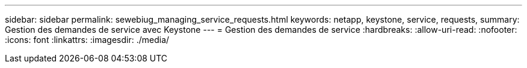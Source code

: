 ---
sidebar: sidebar 
permalink: sewebiug_managing_service_requests.html 
keywords: netapp, keystone, service, requests, 
summary: Gestion des demandes de service avec Keystone 
---
= Gestion des demandes de service
:hardbreaks:
:allow-uri-read: 
:nofooter: 
:icons: font
:linkattrs: 
:imagesdir: ./media/


